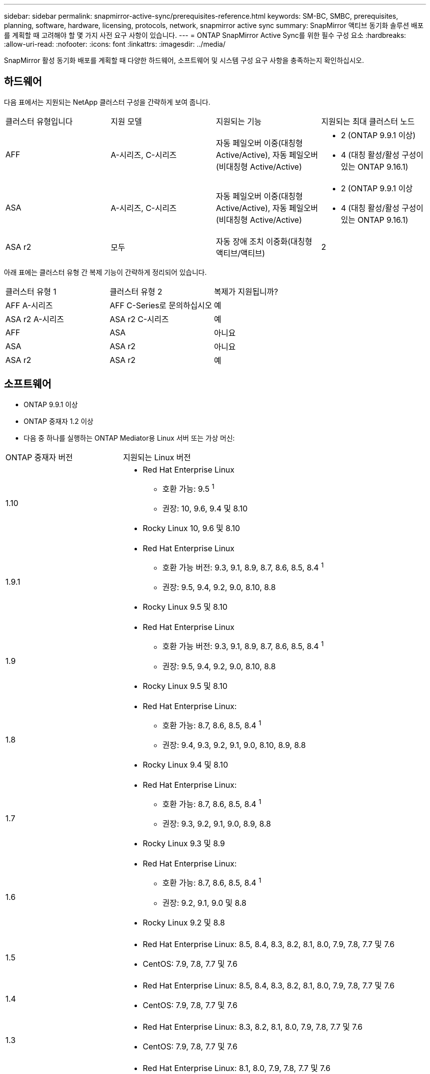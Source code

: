 ---
sidebar: sidebar 
permalink: snapmirror-active-sync/prerequisites-reference.html 
keywords: SM-BC, SMBC, prerequisites, planning, software, hardware, licensing, protocols, network, snapmirror active sync 
summary: SnapMirror 액티브 동기화 솔루션 배포를 계획할 때 고려해야 할 몇 가지 사전 요구 사항이 있습니다. 
---
= ONTAP SnapMirror Active Sync를 위한 필수 구성 요소
:hardbreaks:
:allow-uri-read: 
:nofooter: 
:icons: font
:linkattrs: 
:imagesdir: ../media/


[role="lead"]
SnapMirror 활성 동기화 배포를 계획할 때 다양한 하드웨어, 소프트웨어 및 시스템 구성 요구 사항을 충족하는지 확인하십시오.



== 하드웨어

다음 표에서는 지원되는 NetApp 클러스터 구성을 간략하게 보여 줍니다.

[cols="25,25,25,25"]
|===


| 클러스터 유형입니다 | 지원 모델 | 지원되는 기능 | 지원되는 최대 클러스터 노드 


 a| 
AFF
 a| 
A-시리즈, C-시리즈
 a| 
자동 페일오버 이중(대칭형 Active/Active), 자동 페일오버(비대칭형 Active/Active)
 a| 
* 2 (ONTAP 9.9.1 이상)
* 4 (대칭 활성/활성 구성이 있는 ONTAP 9.16.1)




 a| 
ASA
 a| 
A-시리즈, C-시리즈
 a| 
자동 페일오버 이중(대칭형 Active/Active), 자동 페일오버(비대칭형 Active/Active)
 a| 
* 2 (ONTAP 9.9.1 이상
* 4 (대칭 활성/활성 구성이 있는 ONTAP 9.16.1)




 a| 
ASA r2
 a| 
모두
 a| 
자동 장애 조치 이중화(대칭형 액티브/액티브)
 a| 
2

|===
아래 표에는 클러스터 유형 간 복제 기능이 간략하게 정리되어 있습니다.

[cols="33,33,33"]
|===


| 클러스터 유형 1 | 클러스터 유형 2 | 복제가 지원됩니까? 


 a| 
AFF A-시리즈
 a| 
AFF C-Series로 문의하십시오
 a| 
예



 a| 
ASA r2 A-시리즈
 a| 
ASA r2 C-시리즈
 a| 
예



 a| 
AFF
 a| 
ASA
 a| 
아니요



 a| 
ASA
 a| 
ASA r2
 a| 
아니요



 a| 
ASA r2
 a| 
ASA r2
 a| 
예

|===


== 소프트웨어

* ONTAP 9.9.1 이상
* ONTAP 중재자 1.2 이상
* 다음 중 하나를 실행하는 ONTAP Mediator용 Linux 서버 또는 가상 머신:


[cols="30,70"]
|===


| ONTAP 중재자 버전 | 지원되는 Linux 버전 


 a| 
1.10
 a| 
* Red Hat Enterprise Linux
+
** 호환 가능: 9.5 ^1^
** 권장: 10, 9.6, 9.4 및 8.10


* Rocky Linux 10, 9.6 및 8.10




 a| 
1.9.1
 a| 
* Red Hat Enterprise Linux
+
** 호환 가능 버전: 9.3, 9.1, 8.9, 8.7, 8.6, 8.5, 8.4 ^1^
** 권장: 9.5, 9.4, 9.2, 9.0, 8.10, 8.8


* Rocky Linux 9.5 및 8.10




 a| 
1.9
 a| 
* Red Hat Enterprise Linux
+
** 호환 가능 버전: 9.3, 9.1, 8.9, 8.7, 8.6, 8.5, 8.4 ^1^
** 권장: 9.5, 9.4, 9.2, 9.0, 8.10, 8.8


* Rocky Linux 9.5 및 8.10




 a| 
1.8
 a| 
* Red Hat Enterprise Linux:
+
** 호환 가능: 8.7, 8.6, 8.5, 8.4 ^1^
** 권장: 9.4, 9.3, 9.2, 9.1, 9.0, 8.10, 8.9, 8.8


* Rocky Linux 9.4 및 8.10




 a| 
1.7
 a| 
* Red Hat Enterprise Linux:
+
** 호환 가능: 8.7, 8.6, 8.5, 8.4 ^1^
** 권장: 9.3, 9.2, 9.1, 9.0, 8.9, 8.8


* Rocky Linux 9.3 및 8.9




 a| 
1.6
 a| 
* Red Hat Enterprise Linux:
+
** 호환 가능: 8.7, 8.6, 8.5, 8.4 ^1^
** 권장: 9.2, 9.1, 9.0 및 8.8


* Rocky Linux 9.2 및 8.8




 a| 
1.5
 a| 
* Red Hat Enterprise Linux: 8.5, 8.4, 8.3, 8.2, 8.1, 8.0, 7.9, 7.8, 7.7 및 7.6
* CentOS: 7.9, 7.8, 7.7 및 7.6




 a| 
1.4
 a| 
* Red Hat Enterprise Linux: 8.5, 8.4, 8.3, 8.2, 8.1, 8.0, 7.9, 7.8, 7.7 및 7.6
* CentOS: 7.9, 7.8, 7.7 및 7.6




 a| 
1.3
 a| 
* Red Hat Enterprise Linux: 8.3, 8.2, 8.1, 8.0, 7.9, 7.8, 7.7 및 7.6
* CentOS: 7.9, 7.8, 7.7 및 7.6




 a| 
1.2
 a| 
* Red Hat Enterprise Linux: 8.1, 8.0, 7.9, 7.8, 7.7 및 7.6
* CentOS: 7.9, 7.8, 7.7 및 7.6


|===
. 호환 가능이란 Red Hat이 더 이상 이러한 RHEL 버전을 지원하지 않지만 ONTAP Mediator는 여전히 해당 버전에 설치할 수 있음을 의미합니다.




== 라이센싱

* SnapMirror 동기식 라이센스는 두 클러스터에 모두 적용되어야 합니다.
* SnapMirror 라이센스는 두 클러스터에 모두 적용되어야 합니다.
+

NOTE: 2019년 6월 이전에 ONTAP 스토리지 시스템을 구입한 경우 섹션을 참조하십시오 link:https://mysupport.netapp.com/site/systems/master-license-keys["NetApp ONTAP 마스터 라이센스 키"^] 필요한 SnapMirror 동기식 라이센스를 얻으려면 다음을 수행합니다.

* VMware의 경우 vSphere Metro Storage Cluster(vMSC) 라이센스가 필요합니다.




== 네트워킹 환경

* 클러스터 간 지연 RTT(Round Trip Time)는 10밀리초 미만이어야 합니다.
* ONTAP 9.14.1부터 link:https://kb.netapp.com/onprem/ontap/da/SAN/What_are_SCSI_Reservations_and_SCSI_Persistent_Reservations["SCSI-3 영구 예약"] SnapMirror 액티브 동기화에서 지원됩니다.




== 지원되는 프로토콜

SnapMirror Active Sync는 SAN 프로토콜을 지원합니다.

* FC 및 iSCSI 프로토콜은 ONTAP 9.9.1부터 지원됩니다.
* NVMe 프로토콜은 ONTAP 9.17.1부터 VMware 워크로드에서 지원됩니다.
+

NOTE: VMware에서 NVMe/TCP를 사용하려면 VMware 버그 ID: TR1049746이 해결되어야 합니다.

+
SnapMirror Active Sync는 NVMe 프로토콜을 사용하여 다음을 지원하지 않습니다.

+
** 4노드 대칭 액티브/액티브 구성
** 일관성 그룹 크기의 변화
+
SnapMirror Active Sync와 함께 NVMe 프로토콜을 사용하는 경우 일관성 그룹을 확장하거나 축소할 수 없습니다.

** 동일한 일관성 그룹에서 LUN과 네임스페이스의 공존은 지원되지 않습니다.






== IPspace

클러스터 피어 관계를 위한 SnapMirror 액티브 동기화에 기본 IPspace가 필요합니다. 사용자 지정 IPspace는 지원되지 않습니다.



== NTFS 보안 스타일

SnapMirror 액티브 동기화 볼륨에서는 NTFS 보안 스타일이 * 지원되지 않음 *.



== ONTAP 중재자

* ONTAP Mediator는 외부에서 프로비저닝되어야 하며 투명한 애플리케이션 장애 조치를 위해 ONTAP에 연결되어야 합니다.
* 완전한 기능을 갖추고 계획되지 않은 자동 장애 조치를 활성화하려면 외부 ONTAP Mediator를 ONTAP 클러스터로 프로비저닝하고 구성해야 합니다.
* ONTAP Mediator는 두 개의 ONTAP 클러스터와 별도로 세 번째 장애 도메인에 설치해야 합니다.
* ONTAP Mediator를 설치할 때 자체 서명된 인증서를 주요 신뢰할 수 있는 CA에서 서명한 유효한 인증서로 바꿔야 합니다.
* ONTAP Mediator에 대한 자세한 내용은 다음을 참조하세요. link:../mediator/index.html["ONTAP Mediator 설치 준비"] .




== 기타 필수 구성 요소

* SnapMirror 활성 동기화 관계는 읽기-쓰기 대상 볼륨에서 지원되지 않습니다. 읽기-쓰기 볼륨을 사용하려면 먼저 볼륨 레벨 SnapMirror 관계를 생성한 다음 관계를 삭제하여 DP 볼륨으로 변환해야 합니다. 자세한 내용은 을 참조하십시오 link:convert-active-sync-task.html["기존 SnapMirror 관계를 SnapMirror 활성 동기화로 변환"].
* SnapMirror Active Sync를 사용하는 스토리지 VM은 계산된 클라이언트로 Active Directory에 연결할 수 없습니다.




== 추가 정보

* link:https://hwu.netapp.com/["Hardware Universe"^]
* link:../mediator/mediator-overview-concept.html["ONTAP 중재자 개요"^]

